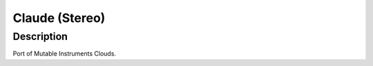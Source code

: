 ***************
Claude (Stereo)
***************

.. _description-5:

Description
~~~~~~~~~~~

Port of Mutable Instruments Clouds.